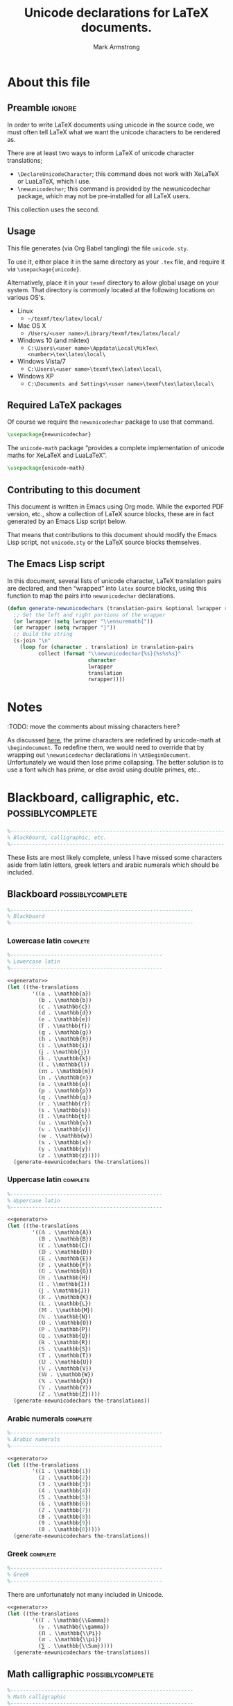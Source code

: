 #+Title: Unicode declarations for LaTeX documents.
#+Author: Mark Armstrong
#+Description: Generating ~newunicodechar~ declarations for
#+Description: LaTeX documents which use unicode.
#+Property: header-args:emacs-lisp :noweb yes :tangle no :exports results :wrap src latex
#+Property: header-args:latex :tangle unicode.sty :exports code
#+LaTeX_header: \usepackage{unicode}

* About this file

** Preamble                                    :ignore:

In order to write LaTeX documents using unicode in the source code,
we must often tell LaTeX what we want the unicode characters
to be rendered as.

There are at least two ways to inform
LaTeX of unicode character translations;
- ~\DeclareUnicodeCharacter~; this command does not work with
  XeLaTeX or LuaLaTeX, which I use.
- ~\newunicodechar~; this command is provided by the
  newunicodechar package, which may not be pre-installed for all LaTeX users.
This collection uses the second.

** Usage

This file generates (via Org Babel tangling)
the file ~unicode.sty~.

#+begin_src latex :exports none
\ProvidesPackage{unicode}
#+end_src

To use it, either place it in the same directory as your ~.tex~ file,
and require it via ~\usepackage{unicode}~.

Alternatively, place it in your ~texmf~ directory
to allow global usage on your system.
That directory is commonly located at the following locations
on various OS's.
- Linux
  - =~/texmf/tex/latex/local/=
- Mac OS X
  - =/Users/<user name>/Library/texmf/tex/latex/local/=
- Windows 10 (and miktex)
  - =C:\Users\<user name>\Appdata\Local\MikTex\<number>\tex\latex\local\=
- Windows Vista/7
  - =C:\Users\<user name>\texmf\tex\latex\local\=
- Windows XP
  - =C:\Documents and Settings\<user name>\texmf\tex\latex\local\=

** Required LaTeX packages

Of course we require the ~newunicodechar~ package
to use that command.
#+begin_src latex
\usepackage{newunicodechar}
#+end_src

The ~unicode-math~ package “provides a complete implementation of
unicode maths for XeLaTeX and LuaLaTeX”.
#+begin_src latex
\usepackage{unicode-math}
#+end_src

** Contributing to this document

This document is written in Emacs using Org mode.
While the exported PDF version, etc., show a collection of
LaTeX source blocks, these are in fact generated
by an Emacs Lisp script below.

That means that contributions to this document
should modify the Emacs Lisp script,
not ~unicode.sty~ or the LaTeX source blocks themselves.

** The Emacs Lisp script

In this document, several lists of
unicode character, LaTeX translation pairs
are declared, and then “wrapped” into ~latex~ source blocks,
using this function to map the pairs into ~newunicodechar~ declarations.
#+Name: generator
#+begin_src emacs-lisp
(defun generate-newunicodechars (translation-pairs &optional lwrapper rwrapper)
  ;; Set the left and right portions of the wrapper
  (or lwrapper (setq lwrapper "\\ensuremath{"))
  (or rwrapper (setq rwrapper "}")) 
  ;; Build the string
  (s-join "\n"
    (loop for (character . translation) in translation-pairs
          collect (format "\\newunicodechar{%s}{%s%s%s}"
                          character
                          lwrapper
                          translation
                          rwrapper))))
#+end_src

* Notes

:TODO: move the comments about missing characters here?

As discussed
[[https://tex.stackexchange.com/questions/486120/][here]],
the prime characters are redefined
by unicode-math at ~\begindocument~.
To redefine them, we would need to override that
by wrapping out ~\newunicodechar~ declarations
in ~\AtBeginDocument~.
Unfortunately we would then lose prime collapsing.
The better solution is to use a font which has prime,
or else avoid using double primes, etc..

* Blackboard, calligraphic, etc.                :possiblycomplete:

#+begin_src latex
%---------------------------------------------------------------------
% Blackboard, calligraphic, etc.
%---------------------------------------------------------------------
#+end_Src

These lists are most likely complete,
unless I have missed some characters aside from
latin letters, greek letters and arabic numerals
which should be included.

** Blackboard                                  :possiblycomplete:

#+begin_src latex
%-----------------------------------------------------------
% Blackboard
%-----------------------------------------------------------
#+end_Src

*** Lowercase latin                           :complete:

#+begin_src latex
%-------------------------------------------------
% Lowercase latin
%-------------------------------------------------
#+end_Src

#+begin_src emacs-lisp
<<generator>>
(let ((the-translations
        '((𝕒 . \\mathbb{a})
          (𝕓 . \\mathbb{b})
          (𝕔 . \\mathbb{c})
          (𝕕 . \\mathbb{d})
          (𝕖 . \\mathbb{e})
          (𝕗 . \\mathbb{f})
          (𝕘 . \\mathbb{g})
          (𝕙 . \\mathbb{h})
          (𝕚 . \\mathbb{i})
          (𝕛 . \\mathbb{j})
          (𝕜 . \\mathbb{k})
          (𝕝 . \\mathbb{l})
          (𝕞 . \\mathbb{m})
          (𝕟 . \\mathbb{n})
          (𝕠 . \\mathbb{o})
          (𝕡 . \\mathbb{p})
          (𝕢 . \\mathbb{q})
          (𝕣 . \\mathbb{r})
          (𝕤 . \\mathbb{s})
          (𝕥 . \\mathbb{t})
          (𝕦 . \\mathbb{u})
          (𝕧 . \\mathbb{v})
          (𝕨 . \\mathbb{w})
          (𝕩 . \\mathbb{x})
          (𝕪 . \\mathbb{y})
          (𝕫 . \\mathbb{z}))))
  (generate-newunicodechars the-translations))
#+end_src

#+RESULTS:
#+begin_src latex
\newunicodechar{𝕒}{\ensuremath{\mathbb{a}}}
\newunicodechar{𝕓}{\ensuremath{\mathbb{b}}}
\newunicodechar{𝕔}{\ensuremath{\mathbb{c}}}
\newunicodechar{𝕕}{\ensuremath{\mathbb{d}}}
\newunicodechar{𝕖}{\ensuremath{\mathbb{e}}}
\newunicodechar{𝕗}{\ensuremath{\mathbb{f}}}
\newunicodechar{𝕘}{\ensuremath{\mathbb{g}}}
\newunicodechar{𝕙}{\ensuremath{\mathbb{h}}}
\newunicodechar{𝕚}{\ensuremath{\mathbb{i}}}
\newunicodechar{𝕛}{\ensuremath{\mathbb{j}}}
\newunicodechar{𝕜}{\ensuremath{\mathbb{k}}}
\newunicodechar{𝕝}{\ensuremath{\mathbb{l}}}
\newunicodechar{𝕞}{\ensuremath{\mathbb{m}}}
\newunicodechar{𝕟}{\ensuremath{\mathbb{n}}}
\newunicodechar{𝕠}{\ensuremath{\mathbb{o}}}
\newunicodechar{𝕡}{\ensuremath{\mathbb{p}}}
\newunicodechar{𝕢}{\ensuremath{\mathbb{q}}}
\newunicodechar{𝕣}{\ensuremath{\mathbb{r}}}
\newunicodechar{𝕤}{\ensuremath{\mathbb{s}}}
\newunicodechar{𝕥}{\ensuremath{\mathbb{t}}}
\newunicodechar{𝕦}{\ensuremath{\mathbb{u}}}
\newunicodechar{𝕧}{\ensuremath{\mathbb{v}}}
\newunicodechar{𝕨}{\ensuremath{\mathbb{w}}}
\newunicodechar{𝕩}{\ensuremath{\mathbb{x}}}
\newunicodechar{𝕪}{\ensuremath{\mathbb{y}}}
\newunicodechar{𝕫}{\ensuremath{\mathbb{z}}}
#+end_src

*** Uppercase latin                           :complete:

#+begin_src latex
%-------------------------------------------------
% Uppercase latin
%-------------------------------------------------
#+end_Src

#+begin_src emacs-lisp
<<generator>>
(let ((the-translations
        '((𝔸 . \\mathbb{A})
          (𝔹 . \\mathbb{B})
          (ℂ . \\mathbb{C})
          (𝔻 . \\mathbb{D})
          (𝔼 . \\mathbb{E})
          (𝔽 . \\mathbb{F})
          (𝔾 . \\mathbb{G})
          (ℍ . \\mathbb{H})
          (𝕀 . \\mathbb{I})
          (𝕁 . \\mathbb{J})
          (𝕂 . \\mathbb{K})
          (𝕃 . \\mathbb{L})
          (𝕄 . \\mathbb{M})
          (ℕ . \\mathbb{N})
          (𝕆 . \\mathbb{O})
          (ℙ . \\mathbb{P})
          (ℚ . \\mathbb{Q})
          (ℝ . \\mathbb{R})
          (𝕊 . \\mathbb{S})
          (𝕋 . \\mathbb{T})
          (𝕌 . \\mathbb{U})
          (𝕍 . \\mathbb{V})
          (𝕎 . \\mathbb{W})
          (𝕏 . \\mathbb{X})
          (𝕐 . \\mathbb{Y})
          (ℤ . \\mathbb{Z}))))
  (generate-newunicodechars the-translations))
#+end_src

#+RESULTS:
#+begin_src latex
\newunicodechar{𝔸}{\ensuremath{\mathbb{A}}}
\newunicodechar{𝔹}{\ensuremath{\mathbb{B}}}
\newunicodechar{ℂ}{\ensuremath{\mathbb{C}}}
\newunicodechar{𝔻}{\ensuremath{\mathbb{D}}}
\newunicodechar{𝔼}{\ensuremath{\mathbb{E}}}
\newunicodechar{𝔽}{\ensuremath{\mathbb{F}}}
\newunicodechar{𝔾}{\ensuremath{\mathbb{G}}}
\newunicodechar{ℍ}{\ensuremath{\mathbb{H}}}
\newunicodechar{𝕀}{\ensuremath{\mathbb{I}}}
\newunicodechar{𝕁}{\ensuremath{\mathbb{J}}}
\newunicodechar{𝕂}{\ensuremath{\mathbb{K}}}
\newunicodechar{𝕃}{\ensuremath{\mathbb{L}}}
\newunicodechar{𝕄}{\ensuremath{\mathbb{M}}}
\newunicodechar{ℕ}{\ensuremath{\mathbb{N}}}
\newunicodechar{𝕆}{\ensuremath{\mathbb{O}}}
\newunicodechar{ℙ}{\ensuremath{\mathbb{P}}}
\newunicodechar{ℚ}{\ensuremath{\mathbb{Q}}}
\newunicodechar{ℝ}{\ensuremath{\mathbb{R}}}
\newunicodechar{𝕊}{\ensuremath{\mathbb{S}}}
\newunicodechar{𝕋}{\ensuremath{\mathbb{T}}}
\newunicodechar{𝕌}{\ensuremath{\mathbb{U}}}
\newunicodechar{𝕍}{\ensuremath{\mathbb{V}}}
\newunicodechar{𝕎}{\ensuremath{\mathbb{W}}}
\newunicodechar{𝕏}{\ensuremath{\mathbb{X}}}
\newunicodechar{𝕐}{\ensuremath{\mathbb{Y}}}
\newunicodechar{ℤ}{\ensuremath{\mathbb{Z}}}
#+end_src

*** Arabic numerals                           :complete:

#+begin_src latex
%-------------------------------------------------
% Arabic numerals
%-------------------------------------------------
#+end_Src

#+begin_src emacs-lisp
<<generator>>
(let ((the-translations
        '((𝟙 . \\mathbb{1})
          (𝟚 . \\mathbb{2})
          (𝟛 . \\mathbb{3})
          (𝟜 . \\mathbb{4})
          (𝟝 . \\mathbb{5})
          (𝟞 . \\mathbb{6})
          (𝟟 . \\mathbb{7})
          (𝟠 . \\mathbb{8})
          (𝟡 . \\mathbb{9})
          (𝟘 . \\mathbb{0}))))
  (generate-newunicodechars the-translations))
#+end_src

#+RESULTS:
#+begin_src latex
\newunicodechar{𝟙}{\ensuremath{\mathbb{1}}}
\newunicodechar{𝟚}{\ensuremath{\mathbb{2}}}
\newunicodechar{𝟛}{\ensuremath{\mathbb{3}}}
\newunicodechar{𝟜}{\ensuremath{\mathbb{4}}}
\newunicodechar{𝟝}{\ensuremath{\mathbb{5}}}
\newunicodechar{𝟞}{\ensuremath{\mathbb{6}}}
\newunicodechar{𝟟}{\ensuremath{\mathbb{7}}}
\newunicodechar{𝟠}{\ensuremath{\mathbb{8}}}
\newunicodechar{𝟡}{\ensuremath{\mathbb{9}}}
\newunicodechar{𝟘}{\ensuremath{\mathbb{0}}}
#+end_src

*** Greek                                     :complete:

#+begin_src latex
%-------------------------------------------------
% Greek
%-------------------------------------------------
#+end_Src

There are unfortunately not many included in Unicode.

#+begin_src emacs-lisp
<<generator>>
(let ((the-translations
        '((ℾ . \\mathbb{\\Gamma})
          (ℽ . \\mathbb{\\gamma})
          (ℿ . \\mathbb{\\Pi})
          (ℼ . \\mathbb{\\pi})
          (⅀ . \\mathbb{\\Sum}))))
  (generate-newunicodechars the-translations))
#+end_src

#+RESULTS:
#+begin_src latex
\newunicodechar{ℾ}{\ensuremath{\mathbb{\Gamma}}}
\newunicodechar{ℽ}{\ensuremath{\mathbb{\gamma}}}
\newunicodechar{ℿ}{\ensuremath{\mathbb{\Pi}}}
\newunicodechar{ℼ}{\ensuremath{\mathbb{\pi}}}
\newunicodechar{⅀}{\ensuremath{\mathbb{\Sum}}}
#+end_src

** Math calligraphic                           :possiblycomplete:

#+begin_src latex
%-----------------------------------------------------------
% Math calligraphic
%-----------------------------------------------------------
#+end_Src

*** Lowercase latin                           :complete:

#+begin_src latex
%-------------------------------------------------
% Uppercase latin
%-------------------------------------------------
#+end_Src

#+begin_src emacs-lisp
<<generator>>
(let ((the-translations
        '((𝒶 . \\mathcal{a})
          (𝒷 . \\mathcal{b})
          (𝒸 . \\mathcal{c})
          (𝒹 . \\mathcal{d})
          (ℯ . \\mathcal{e})
          (𝒻 . \\mathcal{f})
          (ℊ . \\mathcal{g})
          (𝒽 . \\mathcal{h})
          (𝒾 . \\mathcal{i})
          (𝒿 . \\mathcal{j})
          (𝓀 . \\mathcal{k})
          (𝓁 . \\mathcal{l})
          (𝓂 . \\mathcal{m})
          (𝓃 . \\mathcal{n})
          (ℴ . \\mathcal{o})
          (𝓅 . \\mathcal{p})
          (𝓆 . \\mathcal{q})
          (𝓇 . \\mathcal{r})
          (𝓈 . \\mathcal{s})
          (𝓉 . \\mathcal{t})
          (𝓊 . \\mathcal{u})
          (𝓋 . \\mathcal{v})
          (𝓌 . \\mathcal{w})
          (𝓍 . \\mathcal{x})
          (𝓎 . \\mathcal{y})
          (𝓏 . \\mathcal{z}))))
  (generate-newunicodechars the-translations))
#+end_src

#+RESULTS:
#+begin_src latex
\newunicodechar{𝒶}{\ensuremath{\mathcal{a}}}
\newunicodechar{𝒷}{\ensuremath{\mathcal{b}}}
\newunicodechar{𝒸}{\ensuremath{\mathcal{c}}}
\newunicodechar{𝒹}{\ensuremath{\mathcal{d}}}
\newunicodechar{ℯ}{\ensuremath{\mathcal{e}}}
\newunicodechar{𝒻}{\ensuremath{\mathcal{f}}}
\newunicodechar{ℊ}{\ensuremath{\mathcal{g}}}
\newunicodechar{𝒽}{\ensuremath{\mathcal{h}}}
\newunicodechar{𝒾}{\ensuremath{\mathcal{i}}}
\newunicodechar{𝒿}{\ensuremath{\mathcal{j}}}
\newunicodechar{𝓀}{\ensuremath{\mathcal{k}}}
\newunicodechar{𝓁}{\ensuremath{\mathcal{l}}}
\newunicodechar{𝓂}{\ensuremath{\mathcal{m}}}
\newunicodechar{𝓃}{\ensuremath{\mathcal{n}}}
\newunicodechar{ℴ}{\ensuremath{\mathcal{o}}}
\newunicodechar{𝓅}{\ensuremath{\mathcal{p}}}
\newunicodechar{𝓆}{\ensuremath{\mathcal{q}}}
\newunicodechar{𝓇}{\ensuremath{\mathcal{r}}}
\newunicodechar{𝓈}{\ensuremath{\mathcal{s}}}
\newunicodechar{𝓉}{\ensuremath{\mathcal{t}}}
\newunicodechar{𝓊}{\ensuremath{\mathcal{u}}}
\newunicodechar{𝓋}{\ensuremath{\mathcal{v}}}
\newunicodechar{𝓌}{\ensuremath{\mathcal{w}}}
\newunicodechar{𝓍}{\ensuremath{\mathcal{x}}}
\newunicodechar{𝓎}{\ensuremath{\mathcal{y}}}
\newunicodechar{𝓏}{\ensuremath{\mathcal{z}}}
#+end_src

*** Uppercase latin                           :complete:

#+begin_src latex
%-------------------------------------------------
% Uppercase latin
%-------------------------------------------------
#+end_Src

#+begin_src emacs-lisp
<<generator>>
(let ((the-translations
        '((𝒜 . \\mathcal{A})
          (ℬ . \\mathcal{B})
          (𝒞 . \\mathcal{C})
          (𝒟 . \\mathcal{D})
          (ℰ . \\mathcal{E})
          (ℱ . \\mathcal{F})
          (𝒢 . \\mathcal{G})
          (ℋ . \\mathcal{H})
          (ℐ . \\mathcal{I})
          (𝒥 . \\mathcal{J})
          (𝒦 . \\mathcal{K})
          (ℒ . \\mathcal{L})
          (ℳ . \\mathcal{M})
          (𝒩 . \\mathcal{N})
          (𝒪 . \\mathcal{O})
          (𝒫 . \\mathcal{P})
          (𝒬 . \\mathcal{Q})
          (ℛ . \\mathcal{R})
          (𝒮 . \\mathcal{S})
          (𝒯 . \\mathcal{T})
          (𝒰 . \\mathcal{U})
          (𝒱 . \\mathcal{V})
          (𝒲 . \\mathcal{W})
          (𝒳 . \\mathcal{X})
          (𝒴 . \\mathcal{Y})
          (𝒵 . \\mathcal{Z}))))
  (generate-newunicodechars the-translations))
#+end_src

#+RESULTS:
#+begin_src latex
\newunicodechar{𝒜}{\ensuremath{\mathcal{A}}}
\newunicodechar{ℬ}{\ensuremath{\mathcal{B}}}
\newunicodechar{𝒞}{\ensuremath{\mathcal{C}}}
\newunicodechar{𝒟}{\ensuremath{\mathcal{D}}}
\newunicodechar{ℰ}{\ensuremath{\mathcal{E}}}
\newunicodechar{ℱ}{\ensuremath{\mathcal{F}}}
\newunicodechar{𝒢}{\ensuremath{\mathcal{G}}}
\newunicodechar{ℋ}{\ensuremath{\mathcal{H}}}
\newunicodechar{ℐ}{\ensuremath{\mathcal{I}}}
\newunicodechar{𝒥}{\ensuremath{\mathcal{J}}}
\newunicodechar{𝒦}{\ensuremath{\mathcal{K}}}
\newunicodechar{ℒ}{\ensuremath{\mathcal{L}}}
\newunicodechar{ℳ}{\ensuremath{\mathcal{M}}}
\newunicodechar{𝒩}{\ensuremath{\mathcal{N}}}
\newunicodechar{𝒪}{\ensuremath{\mathcal{O}}}
\newunicodechar{𝒫}{\ensuremath{\mathcal{P}}}
\newunicodechar{𝒬}{\ensuremath{\mathcal{Q}}}
\newunicodechar{ℛ}{\ensuremath{\mathcal{R}}}
\newunicodechar{𝒮}{\ensuremath{\mathcal{S}}}
\newunicodechar{𝒯}{\ensuremath{\mathcal{T}}}
\newunicodechar{𝒰}{\ensuremath{\mathcal{U}}}
\newunicodechar{𝒱}{\ensuremath{\mathcal{V}}}
\newunicodechar{𝒲}{\ensuremath{\mathcal{W}}}
\newunicodechar{𝒳}{\ensuremath{\mathcal{X}}}
\newunicodechar{𝒴}{\ensuremath{\mathcal{Y}}}
\newunicodechar{𝒵}{\ensuremath{\mathcal{Z}}}
#+end_src

* Other letters or letterlike symbols           :incomplete:

#+begin_src emacs-lisp
<<generator>>
(let ((the-translations
        '((ℓ . \\ell))))
  (generate-newunicodechars the-translations))
#+end_src

#+RESULTS:
#+begin_src latex
\newunicodechar{ℓ}{\ensuremath{\ell}}
#+end_src

* Greek alphabet                                :incomplete:

** Normal                                      :complete:

#+begin_src emacs-lisp
<<generator>>
(let ((the-translations
        '((α . \\alpha)
          (Α . \\Alpha)
          (β . \\beta)
          (Β . \\Beta)
          (γ . \\gamma)
          (Γ . \\Gamma)
          (δ . \\delta)
          (Δ . \\Delta)
          (ϵ . \\epsilon)
          (Ε . \\Epsilon)
          (ζ . \\zeta)
          (Ζ . \\Zeta)
          (η . \\eta)
          (Η . \\Eta)
          (θ . \\theta)
          (Θ . \\Theta)
          (ι . \\iota)
          (Ι . \\Iota)
          (κ . \\kappa)
          (Κ . \\Kappa)
          (λ . \\lambda)
          (Λ . \\Lambda)
          (μ . \\mu)
          (Μ . \\Mu)
          (ν . \\nu)
          (Ν . \\Nu)
          (ξ . \\xi)
          (Ξ . \\Xi)
          (ο . \\omicron)
          (Ο . \\Omicron)
          (π . \\pi)
          (Π . \\Pi)
          (ρ . \\rho)
          (Ρ . \\Rho)
          (σ . \\sigma)
          (Σ . \\Sigma)
          (τ . \\tau)
          (Τ . \\Tau)
          (υ . \\upsilon)
          (Υ . \\Upsilon)
          (ϕ . \\phi)
          (Φ . \\Phi)
          (χ . \\chi)
          (Χ . \\Chi)
          (ψ . \\psi)
          (Ψ . \\Psi)
          (ω . \\omega)
          (Ω . \\Omega))))
  (generate-newunicodechars the-translations))
#+end_src

#+RESULTS:
#+begin_src latex
\newunicodechar{α}{\ensuremath{\alpha}}
\newunicodechar{Α}{\ensuremath{\Alpha}}
\newunicodechar{β}{\ensuremath{\beta}}
\newunicodechar{Β}{\ensuremath{\Beta}}
\newunicodechar{γ}{\ensuremath{\gamma}}
\newunicodechar{Γ}{\ensuremath{\Gamma}}
\newunicodechar{δ}{\ensuremath{\delta}}
\newunicodechar{Δ}{\ensuremath{\Delta}}
\newunicodechar{ϵ}{\ensuremath{\epsilon}}
\newunicodechar{Ε}{\ensuremath{\Epsilon}}
\newunicodechar{ζ}{\ensuremath{\zeta}}
\newunicodechar{Ζ}{\ensuremath{\Zeta}}
\newunicodechar{η}{\ensuremath{\eta}}
\newunicodechar{Η}{\ensuremath{\Eta}}
\newunicodechar{θ}{\ensuremath{\theta}}
\newunicodechar{Θ}{\ensuremath{\Theta}}
\newunicodechar{ι}{\ensuremath{\iota}}
\newunicodechar{Ι}{\ensuremath{\Iota}}
\newunicodechar{κ}{\ensuremath{\kappa}}
\newunicodechar{Κ}{\ensuremath{\Kappa}}
\newunicodechar{λ}{\ensuremath{\lambda}}
\newunicodechar{Λ}{\ensuremath{\Lambda}}
\newunicodechar{μ}{\ensuremath{\mu}}
\newunicodechar{Μ}{\ensuremath{\Mu}}
\newunicodechar{ν}{\ensuremath{\nu}}
\newunicodechar{Ν}{\ensuremath{\Nu}}
\newunicodechar{ξ}{\ensuremath{\xi}}
\newunicodechar{Ξ}{\ensuremath{\Xi}}
\newunicodechar{ο}{\ensuremath{\omicron}}
\newunicodechar{Ο}{\ensuremath{\Omicron}}
\newunicodechar{π}{\ensuremath{\pi}}
\newunicodechar{Π}{\ensuremath{\Pi}}
\newunicodechar{ρ}{\ensuremath{\rho}}
\newunicodechar{Ρ}{\ensuremath{\Rho}}
\newunicodechar{σ}{\ensuremath{\sigma}}
\newunicodechar{Σ}{\ensuremath{\Sigma}}
\newunicodechar{τ}{\ensuremath{\tau}}
\newunicodechar{Τ}{\ensuremath{\Tau}}
\newunicodechar{υ}{\ensuremath{\upsilon}}
\newunicodechar{Υ}{\ensuremath{\Upsilon}}
\newunicodechar{φ}{\ensuremath{\phi}}
\newunicodechar{Φ}{\ensuremath{\Phi}}
\newunicodechar{χ}{\ensuremath{\chi}}
\newunicodechar{Χ}{\ensuremath{\Chi}}
\newunicodechar{ψ}{\ensuremath{\psi}}
\newunicodechar{Ψ}{\ensuremath{\Psi}}
\newunicodechar{ω}{\ensuremath{\omega}}
\newunicodechar{Ω}{\ensuremath{\Omega}}
#+end_src

** ~var~-variants                                :incomplete:

Note that some of the default Agda input entries
are in this list, rather than the default above.

Also, ~varbeta~ is missing here; it requires a choice
of some other package to add support for it.
#+begin_src emacs-lisp
<<generator>>
(let ((the-translations
        '((ε . \\varepsilon)
          (ϑ . \\vartheta)
          (ϰ . \\varkappa)
          (ϖ . \\varpi)
          (ς . \\varsigma)
          (φ . \\varphi))))
  (generate-newunicodechars the-translations))
#+end_src

#+RESULTS:
#+begin_src latex
\newunicodechar{ε}{\ensuremath{\varepsilon}}
\newunicodechar{ϑ}{\ensuremath{\vartheta}}
\newunicodechar{ϰ}{\ensuremath{\varkappa}}
\newunicodechar{ϖ}{\ensuremath{\varpi}}
\newunicodechar{ς}{\ensuremath{\varsigma}}
\newunicodechar{φ}{\ensuremath{\varphi}}
#+end_src

* Subscripts, superscripts, underscripts, and overscripts :incomplete:

Note that while the alphabetic lists
are complete, *there are missing letters*,
because unfortunately Unicode does not have characters
for every letter subscript and superscript.

** Subscripts                                  :incomplete:

Note there are no uppercase letter subscripts.

*** Lowercase alphabet                        :complete:

#+begin_src emacs-lisp
<<generator>>
(let ((the-translations
        '((ₐ . {}_{a})
          (ₑ . {}_{e})
          (ₕ . {}_{h})
          (ᵢ . {}_{i})
          (ⱼ . {}_{j})
          (ₖ . {}_{k})
          (ₗ . {}_{l})
          (ₘ . {}_{m})
          (ₙ . {}_{n})
          (ₒ . {}_{o})
          (ₚ . {}_{p})
          (ᵣ . {}_{r})
          (ₛ . {}_{s})
          (ₜ . {}_{t})
          (ᵤ . {}_{u})
          (ᵥ . {}_{v})
          (ₓ . {}_{x}))))
  (generate-newunicodechars the-translations))
#+end_src

#+RESULTS:
#+begin_src latex
\newunicodechar{ₐ}{\ensuremath{{}_{a}}}
\newunicodechar{ₑ}{\ensuremath{{}_{e}}}
\newunicodechar{ₕ}{\ensuremath{{}_{h}}}
\newunicodechar{ᵢ}{\ensuremath{{}_{i}}}
\newunicodechar{ⱼ}{\ensuremath{{}_{j}}}
\newunicodechar{ₖ}{\ensuremath{{}_{k}}}
\newunicodechar{ₗ}{\ensuremath{{}_{l}}}
\newunicodechar{ₘ}{\ensuremath{{}_{m}}}
\newunicodechar{ₙ}{\ensuremath{{}_{n}}}
\newunicodechar{ₒ}{\ensuremath{{}_{o}}}
\newunicodechar{ₚ}{\ensuremath{{}_{p}}}
\newunicodechar{ᵣ}{\ensuremath{{}_{r}}}
\newunicodechar{ₛ}{\ensuremath{{}_{s}}}
\newunicodechar{ₜ}{\ensuremath{{}_{t}}}
\newunicodechar{ᵤ}{\ensuremath{{}_{u}}}
\newunicodechar{ᵥ}{\ensuremath{{}_{v}}}
\newunicodechar{ₓ}{\ensuremath{{}_{x}}}
#+end_src

*** Numeric                                   :complete:

#+begin_src emacs-lisp :wrap src latex
(let ((the-translations
        '((₀ . {}_{0})
          (₁ . {}_{1})
          (₂ . {}_{2})
          (₃ . {}_{3})
          (₄ . {}_{4})
          (₅ . {}_{5})
          (₆ . {}_{6})
          (₇ . {}_{7})
          (₈ . {}_{8})
          (₉ . {}_{9}))))
  (generate-newunicodechars the-translations))
#+end_src

#+RESULTS:
#+begin_src latex
\newunicodechar{₀}{\ensuremath{{}_{0}}}
\newunicodechar{₁}{\ensuremath{{}_{1}}}
\newunicodechar{₂}{\ensuremath{{}_{2}}}
\newunicodechar{₃}{\ensuremath{{}_{3}}}
\newunicodechar{₄}{\ensuremath{{}_{4}}}
\newunicodechar{₅}{\ensuremath{{}_{5}}}
\newunicodechar{₆}{\ensuremath{{}_{6}}}
\newunicodechar{₇}{\ensuremath{{}_{7}}}
\newunicodechar{₈}{\ensuremath{{}_{8}}}
\newunicodechar{₉}{\ensuremath{{}_{9}}}
#+end_src

*** Other                                     :incomplete:

#+begin_src emacs-lisp
<<generator>>
(let ((the-translations
        '((₊ . {}_{+}))))
  (generate-newunicodechars the-translations))
#+end_src

#+RESULTS:
#+begin_src latex
\newunicodechar{₊}{\ensuremath{{}_{+}}}
#+end_src

** Superscripts                                :incomplete:

*** Uppercase alphabet 

#+begin_src emacs-lisp
<<generator>>
(let ((the-translations
        '((ᴬ . {}^{A})
          (ᴮ . {}^{B})
          (ᴰ . {}^{D})
          (ᴱ . {}^{E})
          (ᴳ . {}^{G})
          (ᴴ . {}^{H})
          (ᴵ . {}^{I})
          (ᴶ . {}^{J})
          (ᴷ . {}^{K})
          (ᴸ . {}^{L})
          (ᴹ . {}^{M})
          (ᴺ . {}^{N})
          (ᴼ . {}^{O})
          (ᴾ . {}^{P})
          (ᴿ . {}^{R})
          (ᵀ . {}^{T})
          (ᵁ . {}^{U})
          (ⱽ . {}^{V})
          (ᵂ . {}^{W}))))
  (generate-newunicodechars the-translations))
#+end_src

#+RESULTS:
#+begin_src latex
\newunicodechar{ᴬ}{\ensuremath{{}^{A}}}
\newunicodechar{ᴮ}{\ensuremath{{}^{B}}}
\newunicodechar{ᴰ}{\ensuremath{{}^{D}}}
\newunicodechar{ᴱ}{\ensuremath{{}^{E}}}
\newunicodechar{ᴳ}{\ensuremath{{}^{G}}}
\newunicodechar{ᴴ}{\ensuremath{{}^{H}}}
\newunicodechar{ᴵ}{\ensuremath{{}^{I}}}
\newunicodechar{ᴶ}{\ensuremath{{}^{J}}}
\newunicodechar{ᴷ}{\ensuremath{{}^{K}}}
\newunicodechar{ᴸ}{\ensuremath{{}^{L}}}
\newunicodechar{ᴹ}{\ensuremath{{}^{M}}}
\newunicodechar{ᴺ}{\ensuremath{{}^{N}}}
\newunicodechar{ᴼ}{\ensuremath{{}^{O}}}
\newunicodechar{ᴾ}{\ensuremath{{}^{P}}}
\newunicodechar{ᴿ}{\ensuremath{{}^{R}}}
\newunicodechar{ᵀ}{\ensuremath{{}^{T}}}
\newunicodechar{ᵁ}{\ensuremath{{}^{U}}}
\newunicodechar{ⱽ}{\ensuremath{{}^{V}}}
\newunicodechar{ᵂ}{\ensuremath{{}^{W}}}
#+end_src

*** Lowercase alphabet

#+begin_src emacs-lisp
<<generator>>
(let ((the-translations
        '((ᵃ . {}^{a})
          (ᵇ . {}^{b})
          (ᶜ . {}^{c})
          (ᵈ . {}^{d})
          (ᵉ . {}^{e})
          (ᶠ . {}^{f})
          (ᵍ . {}^{g})
          (ʰ . {}^{h})
          (ⁱ . {}^{i})
          (ʲ . {}^{j})
          (ᵏ . {}^{k})
          (ˡ . {}^{l})
          (ᵐ . {}^{m})
          (ⁿ . {}^{n})
          (ᵒ . {}^{o})
          (ᵖ . {}^{p})
          (ʳ . {}^{r})
          (ˢ . {}^{s})
          (ᵗ . {}^{t})
          (ᵘ . {}^{u})
          (ᵛ . {}^{v})
          (ʷ . {}^{w})
          (ˣ . {}^{x})
          (ʸ . {}^{y})
          (ᶻ . {}^{z}))))
  (generate-newunicodechars the-translations))
#+end_src

#+RESULTS:
#+begin_src latex
\newunicodechar{ᵃ}{\ensuremath{{}^{a}}}
\newunicodechar{ᵇ}{\ensuremath{{}^{b}}}
\newunicodechar{ᶜ}{\ensuremath{{}^{c}}}
\newunicodechar{ᵈ}{\ensuremath{{}^{d}}}
\newunicodechar{ᵉ}{\ensuremath{{}^{e}}}
\newunicodechar{ᶠ}{\ensuremath{{}^{f}}}
\newunicodechar{ᵍ}{\ensuremath{{}^{g}}}
\newunicodechar{ʰ}{\ensuremath{{}^{h}}}
\newunicodechar{ⁱ}{\ensuremath{{}^{i}}}
\newunicodechar{ʲ}{\ensuremath{{}^{j}}}
\newunicodechar{ᵏ}{\ensuremath{{}^{k}}}
\newunicodechar{ˡ}{\ensuremath{{}^{l}}}
\newunicodechar{ᵐ}{\ensuremath{{}^{m}}}
\newunicodechar{ⁿ}{\ensuremath{{}^{n}}}
\newunicodechar{ᵒ}{\ensuremath{{}^{o}}}
\newunicodechar{ᵖ}{\ensuremath{{}^{p}}}
\newunicodechar{ʳ}{\ensuremath{{}^{r}}}
\newunicodechar{ˢ}{\ensuremath{{}^{s}}}
\newunicodechar{ᵗ}{\ensuremath{{}^{t}}}
\newunicodechar{ᵘ}{\ensuremath{{}^{u}}}
\newunicodechar{ᵛ}{\ensuremath{{}^{v}}}
\newunicodechar{ʷ}{\ensuremath{{}^{w}}}
\newunicodechar{ˣ}{\ensuremath{{}^{x}}}
\newunicodechar{ʸ}{\ensuremath{{}^{y}}}
\newunicodechar{ᶻ}{\ensuremath{{}^{z}}}
#+end_src

*** Numeric

#+begin_src emacs-lisp
<<generator>>
(let ((the-translations
        '((⁰ . {}^{0})
          (¹ . {}^{1})
          (² . {}^{2})
          (³ . {}^{3})
          (⁴ . {}^{4})
          (⁵ . {}^{5})
          (⁶ . {}^{6})
          (⁷ . {}^{7})
          (⁸ . {}^{8})
          (⁹ . {}^{9}))))
  (generate-newunicodechars the-translations))
#+end_src

#+RESULTS:
#+begin_src latex
\newunicodechar{⁰}{\ensuremath{{}^{0}}}
\newunicodechar{¹}{\ensuremath{{}^{1}}}
\newunicodechar{²}{\ensuremath{{}^{2}}}
\newunicodechar{³}{\ensuremath{{}^{3}}}
\newunicodechar{⁴}{\ensuremath{{}^{4}}}
\newunicodechar{⁵}{\ensuremath{{}^{5}}}
\newunicodechar{⁶}{\ensuremath{{}^{6}}}
\newunicodechar{⁷}{\ensuremath{{}^{7}}}
\newunicodechar{⁸}{\ensuremath{{}^{8}}}
\newunicodechar{⁹}{\ensuremath{{}^{9}}}
#+end_src

*** Other

#+begin_src emacs-lisp
<<generator>>
(let ((the-translations
        '((⁺ . {}^{+}))))
  (generate-newunicodechars the-translations))
#+end_src

#+RESULTS:
#+begin_src latex
\newunicodechar{⁺}{\ensuremath{{}^{+}}}
#+end_src

* Punctuation and delimiters                    :incomplete:

** Dots                                        :incomplete:

#+begin_src emacs-lisp
<<generator>>
(let ((the-translations
        '((… . \\ldots)
          (⋯ . \\cdots)
          (⋮ . \\vdots))))
  (generate-newunicodechars the-translations))
#+end_src

#+RESULTS:
#+begin_src latex
\newunicodechar{…}{\ensuremath{\ldots}}
\newunicodechar{⋯}{\ensuremath{\cdots}}
\newunicodechar{⋮}{\ensuremath{\vdots}}
#+end_src

** Dashes                                      :incomplete:

#+begin_src emacs-lisp
<<generator>>
(let ((the-translations
        '((– . \\text{--})
          (— . \\text{---}))))
  (generate-newunicodechars the-translations))
#+end_src

#+RESULTS:
#+begin_src latex
\newunicodechar{–}{\ensuremath{\text{--}}}
\newunicodechar{—}{\ensuremath{\text{---}}}
#+end_src

** Parentheses, braces and brackets            :incomplete:

# This section will yell at you if you have parentheses matching
# turned on for these symbols.

Note there are a few different braces I translate the same way.
Braces and parentheses themselves are special characters in Agda,
so they cannot be used in names.

#+begin_src emacs-lisp
<<generator>>
(let ((the-translations
        '((⦅ . \(\\!|)
          (⦆ . |\\!\))
          (⟨ . \\langle)
          (⟩ . \\rangle)
          (⟪ . \\langle\\!\\langle)
          (⟫ . \\rangle\\!\\rangle)
          (⁅ . \\{)
          (⁆ . \\})
          (｛ . \\{)
          (｝ . \\}))))
  (generate-newunicodechars the-translations))
#+end_src

#+RESULTS:
#+begin_src latex
\newunicodechar{⦅}{\ensuremath{(\!|}}
\newunicodechar{⦆}{\ensuremath{|\!)}}
\newunicodechar{⟨}{\ensuremath{\langle}}
\newunicodechar{⟩}{\ensuremath{\rangle}}
\newunicodechar{⟪}{\ensuremath{\langle\!\langle}}
\newunicodechar{⟫}{\ensuremath{\rangle\!\rangle}}
\newunicodechar{⁅}{\ensuremath{\{}}
\newunicodechar{⁆}{\ensuremath{\}}}
\newunicodechar{｛}{\ensuremath{\{}}
\newunicodechar{｝}{\ensuremath{\}}}
#+end_src

** Other paired delimiters

#+begin_src emacs-lisp
<<generator>>
(let ((the-translations
        '((⌜ . \\ulcorner)
          (⌝ . \\urcorner)
          (⌞ . \\llcorner)
          (⌟ . \\lrcorner)
          (⌈ . \\lceil)
          (⌉ . \\rceil)
          (⌊ . \\lfloor)
          (⌋ . \\rfloor))))
  (generate-newunicodechars the-translations))
#+end_src

#+RESULTS:
#+begin_src latex
\newunicodechar{⌜}{\ensuremath{\ulcorner}}
\newunicodechar{⌝}{\ensuremath{\urcorner}}
\newunicodechar{⌞}{\ensuremath{\llcorner}}
\newunicodechar{⌟}{\ensuremath{\lrcorner}}
\newunicodechar{⌈}{\ensuremath{\lceil}}
\newunicodechar{⌉}{\ensuremath{\rceil}}
\newunicodechar{⌊}{\ensuremath{\lfloor}}
\newunicodechar{⌋}{\ensuremath{\rfloor}}
#+end_src

** Whitespace

# ~ is a special variable in Lisp, so the usual generator fails here.
# We just write this manually.
Non-breaking space. Though it may appear as a normal space,
it is in fact a ~~~ in the LaTeX.
#+begin_src latex
\newunicodechar{ }{\ensuremath{~}}
#+end_src

I am a very long line whose words are separated by non-breaking spaces so I should run off the page at least at any reasonable font size 😀.

* Logic                                         :incomplete:

** Quantifiers                                 :incomplete:

#+begin_src emacs-lisp
<<generator>>
(let ((the-translations
        '((∀ . \\forall)
          (∃ . \\exists))))
  (generate-newunicodechars the-translations))
#+end_src

#+RESULTS:
#+begin_src latex
\newunicodechar{∀}{\ensuremath{\forall}}
\newunicodechar{∃}{\ensuremath{\exists}}
#+end_src

** Boolean algebra                             :incomplete:

#+begin_src emacs-lisp
<<generator>>
(let ((the-translations
        '((≡ . \\equiv)
          (¬ . \\lnot)
          (≢ . \\nequiv)
          (∨ . \\lor)
          (∧ . \\land)
          (⇒ . \\\;\\Rightarrow\\\;)
          (⇐ . \\\;\\Rightarrow\\\;)
          (⇔ . \\iff))))
  (generate-newunicodechars the-translations))
#+end_src

#+RESULTS:
#+begin_src latex
\newunicodechar{≡}{\ensuremath{\equiv}}
\newunicodechar{¬}{\ensuremath{\lnot}}
\newunicodechar{≢}{\ensuremath{\nequiv}}
\newunicodechar{∨}{\ensuremath{\lor}}
\newunicodechar{∧}{\ensuremath{\land}}
\newunicodechar{⇒}{\ensuremath{\;\Rightarrow\;}}
\newunicodechar{⇐}{\ensuremath{\;\Rightarrow\;}}
\newunicodechar{⇔}{\ensuremath{\iff}}
#+end_src

** Entailment

#+begin_src emacs-lisp
<<generator>>
(let ((the-translations
        '((⊢ . \\vdash)
          (⊣ . \\dashv)
          (⊨ . \\vDash))))
  (generate-newunicodechars the-translations))
#+end_src

#+RESULTS:
#+begin_src latex
\newunicodechar{⊢}{\ensuremath{\vdash}}
\newunicodechar{⊣}{\ensuremath{\dashv}}
\newunicodechar{⊨}{\ensuremath{\vDash}}
#+end_src

* Sets, relations and functions                 :incomplete:

** Sets                                        :incomplete:

#+begin_src emacs-lisp
<<generator>>
(let ((the-translations
        '((ø . \\emptyset)
          (∅ . \\emptyset)
          (∈ . \\in)
          (∉ . \\not\\in)
          (∋ . \\ni)
          (∩ . \\cap)
          (∪ . \\cup)
          (⊍ . \\uplus) ;; u., as opposed to u+
          (⊎ . \\uplus))))
  (generate-newunicodechars the-translations))
#+end_src

#+RESULTS:
#+begin_src latex
\newunicodechar{ø}{\ensuremath{\emptyset}}
\newunicodechar{∅}{\ensuremath{\emptyset}}
\newunicodechar{∈}{\ensuremath{\in}}
\newunicodechar{∉}{\ensuremath{\not\in}}
\newunicodechar{∋}{\ensuremath{\ni}}
\newunicodechar{∩}{\ensuremath{\cap}}
\newunicodechar{∪}{\ensuremath{\cup}}
\newunicodechar{⊍}{\ensuremath{\uplus}}
\newunicodechar{⊎}{\ensuremath{\uplus}}
#+end_src

** Relation operators                          :incomplete:

#+begin_src emacs-lisp
<<generator>>
(let ((the-translations
        '((⊤ . \\top)
          (⊥ . \\bot)
          (⊔ . \\sqcup)
          (⊓ . \\sqcap))))
  (generate-newunicodechars the-translations))
#+end_src

#+RESULTS:
#+begin_src latex
\newunicodechar{⊤}{\ensuremath{\top}}
\newunicodechar{⊥}{\ensuremath{\bot}}
\newunicodechar{⊔}{\ensuremath{\sqcup}}
\newunicodechar{⊓}{\ensuremath{\sqcap}}
#+end_src

** Function operators                          :incomplete:

#+begin_src emacs-lisp
<<generator>>
(let ((the-translations
        '((∘ . \\circ))))
  (generate-newunicodechars the-translations))
#+end_src

#+RESULTS:
#+begin_src latex
\newunicodechar{∘}{\ensuremath{\circ}}
#+end_src

** Relations                                   :incomplete:

*** Equality like

Along with negations where they exist.
Note that equivalences are within the [[Logic]] section.
#+begin_src emacs-lisp
<<generator>>
(let ((the-translations
        '((≠ . \\neq)
          (≐ . \\doteq)
          (≟ . \\stackrel{?}{=})
          (≅ . \\cong)
          (≇ . \\ncong)
          (≃ . \\simeq)
          (≄ . \\nsimeq)
          (≈ . \\approx)
          (≉ . \\napprox)
          (∼ . \\sim)
          (≁ . \\nsim)
          (≔ . :\\!=))))
  (generate-newunicodechars the-translations))
#+end_src

#+RESULTS:
#+begin_src latex
\newunicodechar{≠}{\ensuremath{\neq}}
\newunicodechar{≐}{\ensuremath{\doteq}}
\newunicodechar{≟}{\ensuremath{\stackrel{?}{=}}}
\newunicodechar{≅}{\ensuremath{\cong}}
\newunicodechar{≇}{\ensuremath{\ncong}}
\newunicodechar{≃}{\ensuremath{\simeq}}
\newunicodechar{≄}{\ensuremath{\nsimeq}}
\newunicodechar{≈}{\ensuremath{\approx}}
\newunicodechar{≉}{\ensuremath{\napprox}}
\newunicodechar{∼}{\ensuremath{\sim}}
\newunicodechar{≁}{\ensuremath{\nsim}}
\newunicodechar{≔}{\ensuremath{:\!=}}
#+end_src

*** Order like

#+begin_src emacs-lisp
<<generator>>
(let ((the-translations
        '((≤ . \\leq)
          (≰ . \\nleq)
          (≥ . \\geq)
          (≱ . \\ngeq)
          (≮ . \\nless)
          (≯ . \\ngtr)
          (≦ . \\leqq)
          (≨ . \\lneqq)
          (≧ . \\geqq)
          (≩ . \\gneqq)
          (≲ . \\lesssim)
          (≳ . \\gtrsim)
          (⊏ . \\sqsubset)
          (⊑ . \\sqsubseteq)
          (⊐ . \\sqsupset)
          (⊒ . \\sqsupseteq)
          (∣ . \\mid))))
  (generate-newunicodechars the-translations))
#+end_src

#+RESULTS:
#+begin_src latex
\newunicodechar{≤}{\ensuremath{\leq}}
\newunicodechar{≰}{\ensuremath{\nleq}}
\newunicodechar{≥}{\ensuremath{\geq}}
\newunicodechar{≱}{\ensuremath{\ngeq}}
\newunicodechar{≮}{\ensuremath{\nless}}
\newunicodechar{≯}{\ensuremath{\ngtr}}
\newunicodechar{≦}{\ensuremath{\leqq}}
\newunicodechar{≨}{\ensuremath{\lneqq}}
\newunicodechar{≧}{\ensuremath{\geqq}}
\newunicodechar{≩}{\ensuremath{\gneqq}}
\newunicodechar{≲}{\ensuremath{\lesssim}}
\newunicodechar{≳}{\ensuremath{\gtrsim}}
\newunicodechar{⊏}{\ensuremath{\sqsubset}}
\newunicodechar{⊑}{\ensuremath{\sqsubseteq}}
\newunicodechar{⊐}{\ensuremath{\sqsupset}}
\newunicodechar{⊒}{\ensuremath{\sqsupseteq}}
\newunicodechar{∣}{\ensuremath{\mid}}
#+end_src

* Generic or other operators

** Arrows

#+begin_src emacs-lisp
<<generator>>
(let ((the-translations
        '((→ . \\rightarrow)
          (← . \\leftarrow)
          (↑ . \\uparrow)
          (↓ . \\downarrow)
          (⟶ . \\longrightarrow)
          (⟵ . \\longleftarrow))))
  (generate-newunicodechars the-translations))
#+end_src

#+RESULTS:
#+begin_src latex
\newunicodechar{→}{\ensuremath{\rightarrow}}
\newunicodechar{←}{\ensuremath{\leftarrow}}
\newunicodechar{↑}{\ensuremath{\uparrow}}
\newunicodechar{↓}{\ensuremath{\downarrow}}
\newunicodechar{⟶}{\ensuremath{\longrightarrow}}
\newunicodechar{⟵}{\ensuremath{\longleftarrow}}
#+end_src

** “o”-operators

#+begin_src emacs-lisp
<<generator>>
(let ((the-translations
        '((⊕ . \\oplus)
          (⊖ . \\ominus)
          (⊗ . \\otimes)
          (⊘ . \\oslash)
          (⊙ . \\odot)
          (⊚ . \\circledcirc)
          (⊛ . \\circledast)
          (⊜ . \\circledequal)
          (⊝ . \\circleddash))))
  (generate-newunicodechars the-translations))
#+end_src

#+RESULTS:
#+begin_src latex
\newunicodechar{⊕}{\ensuremath{\oplus}}
\newunicodechar{⊖}{\ensuremath{\ominus}}
\newunicodechar{⊗}{\ensuremath{\otimes}}
\newunicodechar{⊘}{\ensuremath{\oslash}}
\newunicodechar{⊙}{\ensuremath{\odot}}
\newunicodechar{⊚}{\ensuremath{\circledcirc}}
\newunicodechar{⊛}{\ensuremath{\circledast}}
\newunicodechar{⊜}{\ensuremath{\circledequal}}
\newunicodechar{⊝}{\ensuremath{\circleddash}}
#+end_src

** Small, halfwidth and fullwidth math symbols

For small characters, we use ~scalebox~ on the corresponding
symbols, and ~raisebox~ to correct for height.
#+begin_src emacs-lisp
<<generator>>
(let ((the-translations
        '((﹡ . \\raisebox{.4\\height}{\\scalebox{.6}{*}})
          (﹢ . \\raisebox{.4\\height}{\\scalebox{.6}{+}})
          (﹣ . \\raisebox{.4\\height}{\\scalebox{.6}{-}})
          (﹤ . \\raisebox{.4\\height}{\\scalebox{.6}{<}})
          (﹥ . \\raisebox{.4\\height}{\\scalebox{.6}{>}})
          (﹦ . \\raisebox{.4\\height}{\\scalebox{.6}{=}})
          (﹨ . \\raisebox{.4\\height}{\\scalebox{.6}{\\backslash}}))))
  (generate-newunicodechars the-translations))
#+end_src

#+RESULTS:
#+begin_src latex
\newunicodechar{﹡}{\ensuremath{\raisebox{.4\height}{\scalebox{.6}{*}}}}
\newunicodechar{﹢}{\ensuremath{\raisebox{.4\height}{\scalebox{.6}{+}}}}
\newunicodechar{﹣}{\ensuremath{\raisebox{.4\height}{\scalebox{.6}{-}}}}
\newunicodechar{﹤}{\ensuremath{\raisebox{.4\height}{\scalebox{.6}{<}}}}
\newunicodechar{﹥}{\ensuremath{\raisebox{.4\height}{\scalebox{.6}{>}}}}
\newunicodechar{﹦}{\ensuremath{\raisebox{.4\height}{\scalebox{.6}{=}}}}
\newunicodechar{﹨}{\ensuremath{\raisebox{.4\height}{\scalebox{.6}{\backslash}}}}
#+end_src

For fullwidth characters, we place them in a ~1em~ box.
Note the “plain TeX” method for obtaining a non-raised tilde here.
#+begin_src emacs-lisp
<<generator>>
(let ((the-translations
         '((＋ . \\makebox\[1em\]{+})
          (＜ . \\makebox\[1em\]{<})
          (＝ . \\makebox\[1em\]{=})
          (＞ . \\makebox\[1em\]{>})
          (＾ . \\makebox\[1em\]{\\textasciicircum})
          (｜ . \\makebox\[1em\]{|})
          (～ . \\makebox\[1em\]{\\char\`\\~})
          (￢ . \\makebox\[1em\]{\\lnot}))))
  (generate-newunicodechars the-translations))
#+end_src

#+RESULTS:
#+begin_src latex
\newunicodechar{﹡}{\ensuremath{\raisebox{.4\height}{\scalebox{.6}{*}}}}
\newunicodechar{﹢}{\ensuremath{\raisebox{.4\height}{\scalebox{.6}{+}}}}
\newunicodechar{﹣}{\ensuremath{\raisebox{.4\height}{\scalebox{.6}{-}}}}
\newunicodechar{﹤}{\ensuremath{\raisebox{.4\height}{\scalebox{.6}{<}}}}
\newunicodechar{﹥}{\ensuremath{\raisebox{.4\height}{\scalebox{.6}{>}}}}
\newunicodechar{﹦}{\ensuremath{\raisebox{.4\height}{\scalebox{.6}{=}}}}
\newunicodechar{﹨}{\ensuremath{\raisebox{.4\height}{\scalebox{.6}{\backslash}}}}
\newunicodechar{＋}{\ensuremath{\makebox[1em]{+}}}
\newunicodechar{＜}{\ensuremath{\makebox[1em]{<}}}
\newunicodechar{＝}{\ensuremath{\makebox[1em]{=}}}
\newunicodechar{＞}{\ensuremath{\makebox[1em]{>}}}
\newunicodechar{＾}{\ensuremath{\makebox[1em]{\textasciicircum}}}
\newunicodechar{｜}{\ensuremath{\makebox[1em]{|}}}
\newunicodechar{～}{\ensuremath{\makebox[1em]{\char`\~}}}
\newunicodechar{￢}{\ensuremath{\makebox[1em]{\lnot}}}
#+end_src

So far, I haven't devised a good solution for the halfwidth arrows.
I just substitute the regular arrows in.
#+begin_src emacs-lisp
<<generator>>
(let ((the-translations
        '((￩ . \\leftarrow)
          (￪ . \\uparrow)
          (￫ . \\rightarrow)
          (￬ . \\downarrow))))
  (generate-newunicodechars the-translations))
#+end_src

#+RESULTS:
#+begin_src latex
\newunicodechar{￩}{\ensuremath{\leftarrow}}
\newunicodechar{￪}{\ensuremath{\uparrow}}
\newunicodechar{￫}{\ensuremath{\rightarrow}}
\newunicodechar{￬}{\ensuremath{\downarrow}}
#+end_src

** Punctuation like

#+begin_src emacs-lisp
<<generator>>
(let ((the-translations
        '((∶ . \\ratio)
          (⨾ . \\fcmp))))
  (generate-newunicodechars the-translations))
#+end_src

#+RESULTS:
#+begin_src latex
\newunicodechar{∶}{\ensuremath{\ratio}}
\newunicodechar{⨾}{\ensuremath{\fcmp}}
#+end_src

** Others

Probably some of these belong somewhere else.
#+begin_src emacs-lisp
<<generator>>
(let ((the-translations
        '((∙ . \\cdot)
          (∞ . \\infty))))
  (generate-newunicodechars the-translations))
#+end_src

#+RESULTS:
#+begin_src latex
\newunicodechar{∙}{\ensuremath{\cdot}}
\newunicodechar{∞}{\ensuremath{\infty}}
#+end_src

* Emoticons

** Check and X-marks

#+begin_src emacs-lisp
<<generator>>
(let ((the-translations
        '((✔ . \\checkmark)
          (❌ . \\times))))
  (generate-newunicodechars the-translations))
#+end_src

#+RESULTS:
#+begin_src latex
\newunicodechar{✔}{\ensuremath{\checkmark}}
\newunicodechar{❌}{\ensuremath{\times}}
#+end_src

** Smilies

I have not found a reliable way to produce smilies in LaTeX.
In LuaLaTeX and XeLaTeX, it should work to just use
the unicode characters themselves,
making sure to use a font that supports them.
DejaVu Sans does so.
#+begin_src latex
\newfontfamily\DejaSans{DejaVu Sans}
#+end_src

So these characters can only be used if you use LuaLaTeX or XeLaTeX.
#+begin_src emacs-lisp
<<generator>>
(let ((the-translations
        '((😀 . 😀)
          (😁 . 😁)
          (😐 . 😐)
          (😵 . 😵)
          (🙁 . 🙁))))
  (generate-newunicodechars the-translations "{\\DejaSans "))
#+end_src

#+RESULTS:
#+begin_src latex
\newunicodechar{😀}{{\DejaSans 😀}}
\newunicodechar{😁}{{\DejaSans 😁}}
\newunicodechar{😐}{{\DejaSans 😐}}
\newunicodechar{😵}{{\DejaSans 😵}}
\newunicodechar{🙁}{{\DejaSans 🙁}}
#+end_src

* COMMENT Old

** Other operators                             :incomplete:

#+begin_src latex
%---------------------------------------------------------------------
% Other operators
%---------------------------------------------------------------------
\newunicodechar{⊕}{\ensuremath{\mathrm{⊕}}}
\newunicodechar{⊗}{\ensuremath{\mathrm{⊗}}}
\newunicodechar{⊛}{\ensuremath{\mathrm{⊛}}}
\newunicodechar{⊘}{\ensuremath{\mathrm{⊘}}}
\newunicodechar{∣}{\ensuremath{\mathrm{∣}}}
\newunicodechar{∷}{\ensuremath{\mathrm{∷}}}
\newunicodechar{≟}{\ensuremath{\mathrm{≟}}}
\newunicodechar{≔}{\ensuremath{\mathrm{≔}}}
\newunicodechar{≈}{\ensuremath{\mathrm{≈}}}
\newunicodechar{⟶}{\ensuremath{\mathrm{⟶}}}
\newunicodechar{⇓}{\ensuremath{\mathrm{⇓}}}
#+end_src
* Package footer                                :noexport:

#+begin_src latex
\endinput
#+end_src

